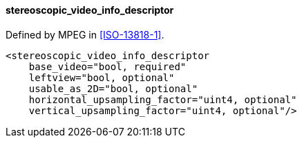 ==== stereoscopic_video_info_descriptor

Defined by MPEG in <<ISO-13818-1>>.

[source,xml]
----
<stereoscopic_video_info_descriptor
    base_video="bool, required"
    leftview="bool, optional"
    usable_as_2D="bool, optional"
    horizontal_upsampling_factor="uint4, optional"
    vertical_upsampling_factor="uint4, optional"/>
----
